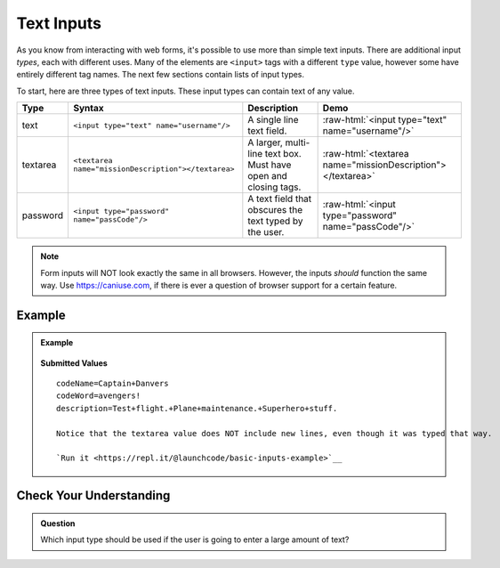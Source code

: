Text Inputs
===========

As you know from interacting with web forms, it's possible to use more than simple text
inputs. There are additional input *types*, each with different uses. Many of
the elements are ``<input>`` tags with a different ``type`` value, however some have
entirely different tag names. The next few sections contain lists of input types.

To start, here are three types of text inputs. These input types can contain text of any value.

.. role:: raw-html(raw)
   :format: html

.. list-table::
   :header-rows: 1

   * - Type
     - Syntax
     - Description
     - Demo
   * - text
     - ``<input type="text" name="username"/>``
     - A single line text field.
     - :raw-html:`<input type="text" name="username"/>`
   * - textarea
     - ``<textarea name="missionDescription"></textarea>``
     - A larger, multi-line text box. Must have open and closing tags.
     - :raw-html:`<textarea name="missionDescription"></textarea>`
   * - password
     - ``<input type="password" name="passCode"/>``
     - A text field that obscures the text typed by the user.
     - :raw-html:`<input type="password" name="passCode"/>`

.. admonition:: Note

   Form inputs will NOT look exactly the same in all browsers.
   However, the inputs *should* function the same way. Use `<https://caniuse.com>`_,
   if there is ever a question of browser support for a certain feature.

Example
-------

.. admonition:: Example

   .. sourcecode:: html
      :linenos:

      <form action="https://handlers.education.launchcode.org/request-parrot" method="post">
         <label>Code Name<input type="text" name="codeName"/></label>
         <label>Code Word<input type="password" name="codeWord"/></label>

         <!-- textarea must have open and closing tags -->
         <label>Mission Description<br/>
            <textarea name="description" rows="5" cols="75"></textarea>
         </label>

         <button>Send Report</button>
      </form>

   .. figure:: figures/basic-inputs-example.png
      :alt: Form with Code Name, Code Word, and Description field. All fields have values.

   **Submitted Values**

   ::

      codeName=Captain+Danvers
      codeWord=avengers!
      description=Test+flight.+Plane+maintenance.+Superhero+stuff.

      Notice that the textarea value does NOT include new lines, even though it was typed that way.

      `Run it <https://repl.it/@launchcode/basic-inputs-example>`__

Check Your Understanding
------------------------

.. admonition:: Question

   Which input type should be used if the user is going to enter a large amount of text?
